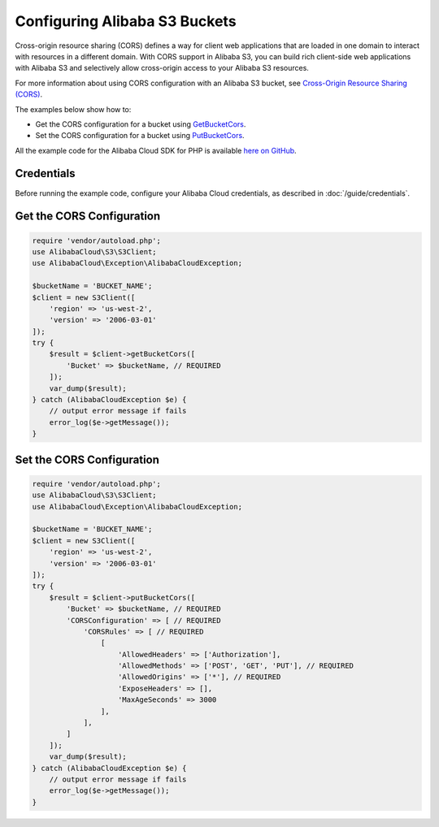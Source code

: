 .. Copyright 2010-2018 Alibaba.com, Inc. or its affiliates. All Rights Reserved.

   This work is licensed under a Creative Commons Attribution-NonCommercial-ShareAlike 4.0
   International License (the "License"). You may not use this file except in compliance with the
   License. A copy of the License is located at http://creativecommons.org/licenses/by-nc-sa/4.0/.

   This file is distributed on an "AS IS" BASIS, WITHOUT WARRANTIES OR CONDITIONS OF ANY KIND,
   either express or implied. See the License for the specific language governing permissions and
   limitations under the License.

=============================
Configuring Alibaba S3 Buckets
=============================

.. meta::
   :description: Get or set CORS configuration for an Alibaba S3 bucket.
   :keywords: Alibaba S3, Alibaba Cloud SDK for PHP examples

Cross-origin resource sharing (CORS) defines a way for client web applications that are loaded in one domain to interact with resources in a different domain. With CORS support in Alibaba S3, you can build rich client-side web applications with Alibaba S3 and selectively allow cross-origin access to your Alibaba S3 resources.

For more information about using CORS configuration with an Alibaba S3 bucket, see `Cross-Origin Resource Sharing (CORS) <http://docs.aliyun.com/AlibabaS3/latest/dev/cors.html>`_.

The examples below show how to:

* Get the CORS configuration for a bucket using `GetBucketCors <http://docs.aliyun.com/alibabacloud-sdk-php/v3/api/api-s3-2006-03-01.html#getbucketcors>`_.
* Set the CORS configuration for a bucket using `PutBucketCors <http://docs.aliyun.com/alibabacloud-sdk-php/v3/api/api-s3-2006-03-01.html#putbucketcors>`_.

All the example code for the Alibaba Cloud SDK for PHP is available `here on GitHub <https://github.com/aliyundocs/aliyun-doc-sdk-examples/tree/master/php/example_code>`_.

Credentials
-----------

Before running the example code, configure your Alibaba Cloud credentials, as described in :doc:`/guide/credentials`.

Get the CORS Configuration
--------------------------

.. code-block:: php

    require 'vendor/autoload.php';
    use AlibabaCloud\S3\S3Client;
    use AlibabaCloud\Exception\AlibabaCloudException;

    $bucketName = 'BUCKET_NAME';
    $client = new S3Client([
        'region' => 'us-west-2',
        'version' => '2006-03-01'
    ]);
    try {
        $result = $client->getBucketCors([
            'Bucket' => $bucketName, // REQUIRED
        ]);
        var_dump($result);
    } catch (AlibabaCloudException $e) {
        // output error message if fails
        error_log($e->getMessage());
    }

Set the CORS Configuration
--------------------------

.. code-block:: php

    require 'vendor/autoload.php';
    use AlibabaCloud\S3\S3Client;
    use AlibabaCloud\Exception\AlibabaCloudException;

    $bucketName = 'BUCKET_NAME';
    $client = new S3Client([
        'region' => 'us-west-2',
        'version' => '2006-03-01'
    ]);
    try {
        $result = $client->putBucketCors([
            'Bucket' => $bucketName, // REQUIRED
            'CORSConfiguration' => [ // REQUIRED
                'CORSRules' => [ // REQUIRED
                    [
                        'AllowedHeaders' => ['Authorization'],
                        'AllowedMethods' => ['POST', 'GET', 'PUT'], // REQUIRED
                        'AllowedOrigins' => ['*'], // REQUIRED
                        'ExposeHeaders' => [],
                        'MaxAgeSeconds' => 3000
                    ],
                ],
            ]
        ]);
        var_dump($result);
    } catch (AlibabaCloudException $e) {
        // output error message if fails
        error_log($e->getMessage());
    }

